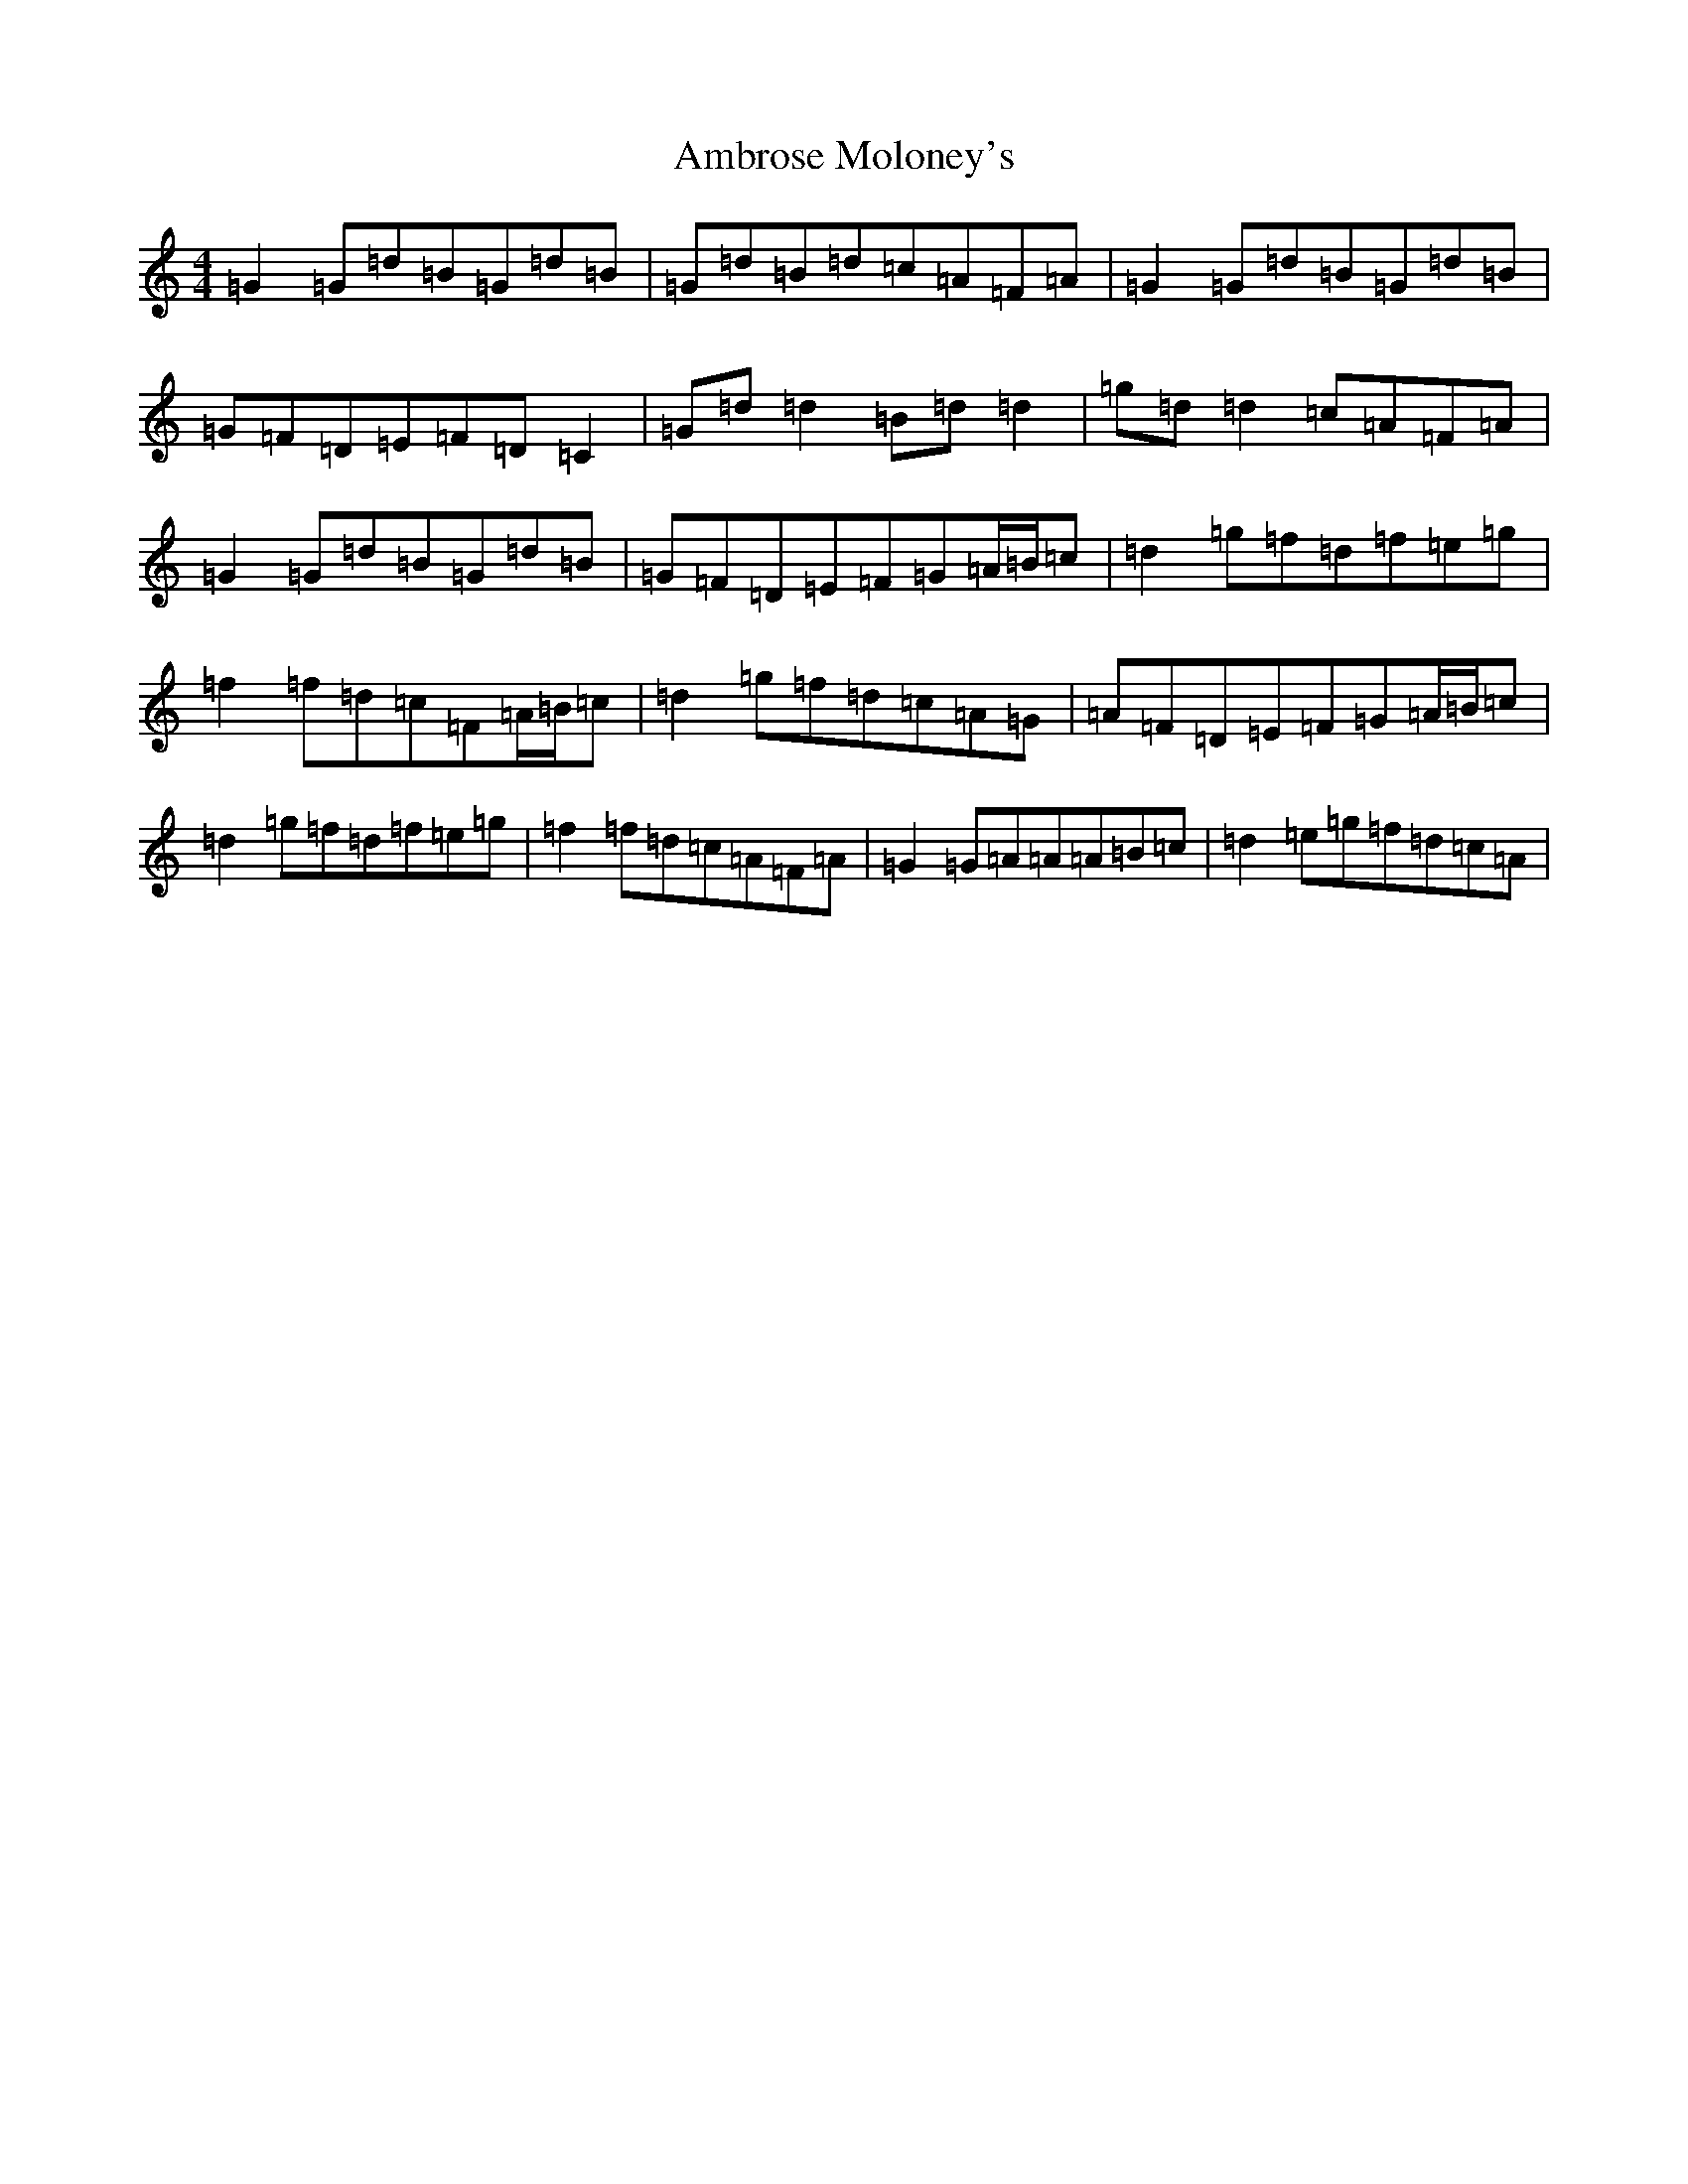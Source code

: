 X: 10045
T: Ambrose Moloney's
S: https://thesession.org/tunes/2896#setting20792
Z: G Major
R: reel
M: 4/4
L: 1/8
K: C Major
=G2=G=d=B=G=d=B|=G=d=B=d=c=A=F=A|=G2=G=d=B=G=d=B|=G=F=D=E=F=D=C2|=G=d=d2=B=d=d2|=g=d=d2=c=A=F=A|=G2=G=d=B=G=d=B|=G=F=D=E=F=G=A/2=B/2=c|=d2=g=f=d=f=e=g|=f2=f=d=c=F=A/2=B/2=c|=d2=g=f=d=c=A=G|=A=F=D=E=F=G=A/2=B/2=c|=d2=g=f=d=f=e=g|=f2=f=d=c=A=F=A|=G2=G=A=A=A=B=c|=d2=e=g=f=d=c=A|